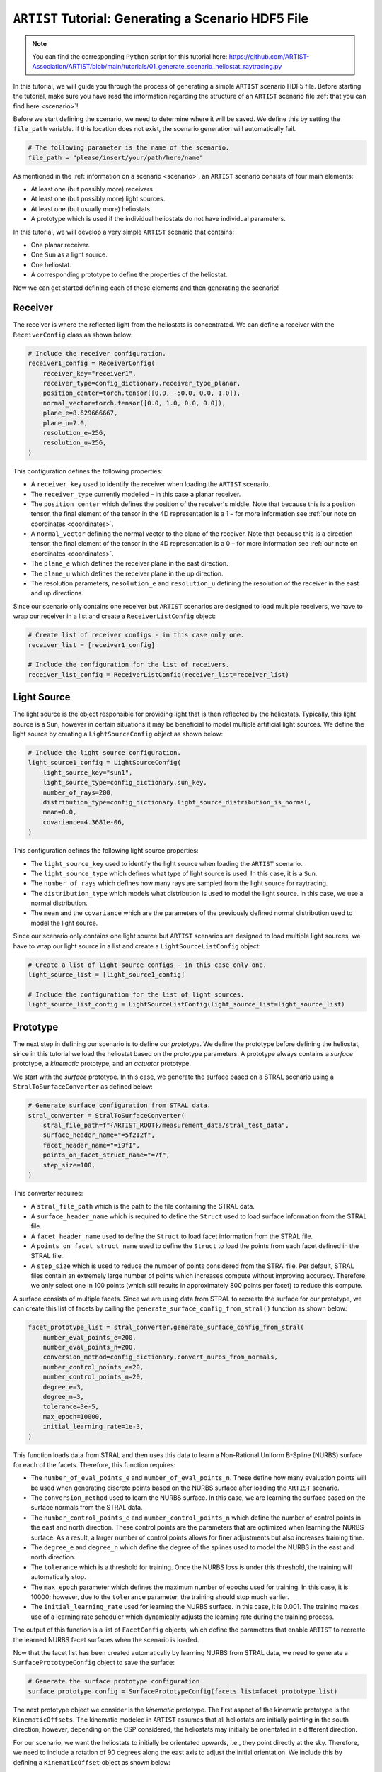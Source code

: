 .. _generating_scenario:

``ARTIST`` Tutorial: Generating a Scenario HDF5 File
====================================================

.. note::
    You can find the corresponding ``Python`` script for this tutorial here:
    https://github.com/ARTIST-Association/ARTIST/blob/main/tutorials/01_generate_scenario_heliostat_raytracing.py

In this tutorial, we will guide you through the process of generating a simple ``ARTIST`` scenario HDF5 file. Before
starting the tutorial, make sure you have read the information regarding the structure of an ``ARTIST`` scenario file
:ref:`that you can find here <scenario>`!

Before we start defining the scenario, we need to determine where it will be saved. We define this by setting the
``file_path`` variable. If this location does not exist, the scenario generation will automatically fail.

.. code-block::

    # The following parameter is the name of the scenario.
    file_path = "please/insert/your/path/here/name"

As mentioned in the :ref:`information on a scenario <scenario>`, an ``ARTIST`` scenario consists of four main elements:

- At least one (but possibly more) receivers.
- At least one (but possibly more) light sources.
- At least one (but usually more) heliostats.
- A prototype which is used if the individual heliostats do not have individual parameters.

In this tutorial, we will develop a very simple ``ARTIST`` scenario that contains:

- One planar receiver.
- One ``Sun`` as a light source.
- One heliostat.
- A corresponding prototype to define the properties of the heliostat.

Now we can get started defining each of these elements and then generating the scenario!

Receiver
--------
The receiver is where the reflected light from the heliostats is concentrated. We can define a receiver with the
``ReceiverConfig`` class as shown below:

.. code-block::

    # Include the receiver configuration.
    receiver1_config = ReceiverConfig(
        receiver_key="receiver1",
        receiver_type=config_dictionary.receiver_type_planar,
        position_center=torch.tensor([0.0, -50.0, 0.0, 1.0]),
        normal_vector=torch.tensor([0.0, 1.0, 0.0, 0.0]),
        plane_e=8.629666667,
        plane_u=7.0,
        resolution_e=256,
        resolution_u=256,
    )

This configuration defines the following properties:

- A ``receiver_key`` used to identify the receiver when loading the ``ARTIST`` scenario.
- The ``receiver_type`` currently modelled – in this case a planar receiver.
- The ``position_center`` which defines the position of the receiver's middle. Note that because this is a position
  tensor, the final element of the tensor in the 4D representation is a 1 – for more information see
  :ref:`our note on coordinates <coordinates>`.
- A ``normal_vector`` defining the normal vector to the plane of the receiver. Note that because this is a direction
  tensor, the final element of the tensor in the 4D representation is a 0 – for more information see
  :ref:`our note on coordinates <coordinates>`.
- The ``plane_e`` which defines the receiver plane in the east direction.
- The ``plane_u`` which defines the receiver plane in the up direction.
- The resolution parameters, ``resolution_e`` and ``resolution_u`` defining the resolution of the receiver in the east
  and up directions.

Since our scenario only contains one receiver but ``ARTIST`` scenarios are designed to load multiple receivers, we have
to wrap our receiver in a list and create a ``ReceiverListConfig`` object:

.. code-block::

    # Create list of receiver configs - in this case only one.
    receiver_list = [receiver1_config]

    # Include the configuration for the list of receivers.
    receiver_list_config = ReceiverListConfig(receiver_list=receiver_list)


Light Source
------------
The light source is the object responsible for providing light that is then reflected by the heliostats. Typically, this
light source is a ``Sun``, however in certain situations it may be beneficial to model multiple artificial light
sources. We define the light source by creating a ``LightSourceConfig`` object as shown below:

.. code-block::

    # Include the light source configuration.
    light_source1_config = LightSourceConfig(
        light_source_key="sun1",
        light_source_type=config_dictionary.sun_key,
        number_of_rays=200,
        distribution_type=config_dictionary.light_source_distribution_is_normal,
        mean=0.0,
        covariance=4.3681e-06,
    )

This configuration defines the following light source properties:

- The ``light_source_key`` used to identify the light source when loading the ``ARTIST`` scenario.
- The ``light_source_type`` which defines what type of light source is used. In this case, it is a ``Sun``.
- The ``number_of_rays`` which defines how many rays are sampled from the light source for raytracing.
- The ``distribution_type`` which models what distribution is used to model the light source. In this case, we use a
  normal distribution.
- The ``mean`` and the ``covariance`` which are the parameters of the previously defined normal distribution used to
  model the light source.

Since our scenario only contains one light source but ``ARTIST`` scenarios are designed to load multiple light sources,
we have to wrap our light source in a list and create a ``LightSourceListConfig`` object:

.. code-block::

    # Create a list of light source configs - in this case only one.
    light_source_list = [light_source1_config]

    # Include the configuration for the list of light sources.
    light_source_list_config = LightSourceListConfig(light_source_list=light_source_list)


Prototype
---------
The next step in defining our scenario is to define our *prototype*. We define the prototype before defining the
heliostat, since in this tutorial we load the heliostat based on the prototype parameters. A prototype always contains
a *surface* prototype, a *kinematic* prototype, and an *actuator* prototype.

We start with the *surface* prototype. In this case, we generate the surface based on a STRAL scenario using a
``StralToSurfaceConverter`` as defined below:

.. code-block::

    # Generate surface configuration from STRAL data.
    stral_converter = StralToSurfaceConverter(
        stral_file_path=f"{ARTIST_ROOT}/measurement_data/stral_test_data",
        surface_header_name="=5f2I2f",
        facet_header_name="=i9fI",
        points_on_facet_struct_name="=7f",
        step_size=100,
    )

This converter requires:

- A ``stral_file_path`` which is the path to the file containing the STRAL data.
- A ``surface_header_name`` which is required to define the ``Struct`` used to load surface information from the STRAL
  file.
- A ``facet_header_name`` used to define the ``Struct`` to load facet information from the STRAL file.
- A ``points_on_facet_struct_name`` used to define the ``Struct`` to load the points from each facet defined in the STRAL
  file.
- A ``step_size`` which is used to reduce the number of points considered from the STRAl file. Per default, STRAL files
  contain an extremely large number of points which increases compute without improving accuracy. Therefore, we only
  select one in 100 points (which still results in approximately 800 points per facet) to reduce this compute.

A surface consists of multiple facets. Since we are using data from STRAL to recreate the surface for our prototype, we
can create this list of facets by calling the ``generate_surface_config_from_stral()`` function as shown below:

.. code-block::

    facet_prototype_list = stral_converter.generate_surface_config_from_stral(
        number_eval_points_e=200,
        number_eval_points_n=200,
        conversion_method=config_dictionary.convert_nurbs_from_normals,
        number_control_points_e=20,
        number_control_points_n=20,
        degree_e=3,
        degree_n=3,
        tolerance=3e-5,
        max_epoch=10000,
        initial_learning_rate=1e-3,
    )

This function loads data from STRAL and then uses this data to learn a Non-Rational Uniform B-Spline (NURBS) surface
for each of the facets. Therefore, this function requires:

- The ``number_of_eval_points_e`` and ``number_of_eval_points_n``. These define how many evaluation points will be used
  when generating discrete points based on the NURBS surface after loading the ``ARTIST`` scenario.
- The ``conversion_method`` used to learn the NURBS surface. In this case, we are learning the surface based on the
  surface normals from the STRAL data.
- The ``number_control_points_e`` and ``number_control_points_n`` which define the number of control points in the east
  and north direction. These control points are the parameters that are optimized when learning the NURBS surface. As a
  result, a larger number of control points allows for finer adjustments but also increases training time.
- The ``degree_e`` and ``degree_n`` which define the degree of the splines used to model the NURBS in the east and
  north direction.
- The ``tolerance`` which is a threshold for training. Once the NURBS loss is under this threshold, the training will
  automatically stop.
- The ``max_epoch`` parameter which defines the maximum number of epochs used for training. In this case, it is 10000;
  however, due to the ``tolerance`` parameter, the training should stop much earlier.
- The ``initial_learning_rate`` used for learning the NURBS surface. In this case, it is 0.001. The training makes use of
  a learning rate scheduler which dynamically adjusts the learning rate during the training process.

The output of this function is a list of ``FacetConfig`` objects, which define the parameters that enable ``ARTIST`` to
recreate the learned NURBS facet surfaces when the scenario is loaded.

Now that the facet list has been created automatically by learning NURBS from STRAL data, we need to generate a
``SurfacePrototypeConfig`` object to save the surface:

.. code-block::

    # Generate the surface prototype configuration
    surface_prototype_config = SurfacePrototypeConfig(facets_list=facet_prototype_list)

The next prototype object we consider is the *kinematic* prototype. The first aspect of the kinematic prototype is the
``KinematicOffsets``. The kinematic modeled in ``ARTIST`` assumes that all heliostats are initially pointing in the
south direction; however, depending on the CSP considered, the heliostats may initially be orientated in a different
direction.

For our scenario, we want the heliostats to initially be orientated upwards, i.e., they point directly at the sky.
Therefore, we need to include a rotation of 90 degrees along the east axis to adjust the initial orientation. We include
this by defining a ``KinematicOffset`` object as shown below:

.. code-block::

    # Include the initial orientation offsets for the kinematic.
    kinematic_prototype_offsets = KinematicOffsets(
        kinematic_initial_orientation_offset_e=torch.tensor(math.pi / 2)
    )

This configuration defines:

- A ``kinematic_initial_orientation_offset_e`` which is an initial orientation offset along the east axis.
- It is also possible to set initial orientation offsets in the north and up direction; however, we do not require these
  offsets for our scenario.

A further element of a kinematic configuration is ``KinematicDeviations`` which are small disturbance parameters to
represent offsets caused by the three-joint kinematic modeled in ``ARTIST``. However, in this tutorial we ignore these
deviations. Therefore, we can now create the kinematic prototype by generating a ``KinematicPrototypeConfig`` object:

.. code-block::

    # Include the kinematic prototype configuration.
    kinematic_prototype_config = KinematicPrototypeConfig(
        kinematic_type=config_dictionary.rigid_body_key,
        kinematic_initial_orientation_offsets=kinematic_prototype_offsets,
    )

This object defines:

- The ``kinematic_type`` applied in the scenario; in this case, we are using a *rigid body kinematic*.
- The ``kinematic_initial_orientation_offsets`` which are the offsets we defined above.
- If we have ``KinematicDeviations``, we would also include them in this definition.

With the kinematic prototype defined, the final prototype we require is the *actuator* prototype. For the rigid body
kinematic applied in this scenario, we require **exactly two** actuators. We can define these actuators via
``ActuatorConfig`` objects as shown below:

.. code-block::

    # Include an ideal actuator.
    actuator1_prototype = ActuatorConfig(
        actuator_key="actuator1",
        actuator_type=config_dictionary.ideal_actuator_key,
        actuator_clockwise=False,
    )
    # Include a second ideal actuator.
    actuator2_prototype = ActuatorConfig(
        actuator_key="actuator2",
        actuator_type=config_dictionary.ideal_actuator_key,
        actuator_clockwise=True,
    )

These configurations define:

- The ``actuator_key`` used when loading the actuator from an ``ARTIST`` scenario.
- The ``actuator_type`` which in this case is an ideal actuator for both actuators.
- The ``actuator_clockwise`` parameter which defines if the actuator operates per default in a clockwise or
  counter-clockwise direction.

If we were considering different types of actuators, e.g., a *linear actuator*, we would also have to define specific
actuator parameters – however we will stick to a simple configuration for this tutorial. To complete the actuator
prototype, we need to wrap both actuators in a list and generate an ``ActuatorPrototypeConfig`` object:

.. code-block::

    # Create a list of actuators.
    actuator_prototype_list = [actuator1_prototype, actuator2_prototype]

    # Include the actuator prototype config.
    actuator_prototype_config = ActuatorPrototypeConfig(
        actuator_list=actuator_prototype_list
    )

Now that all the aspects of our prototype are defined, we can create the final ``PrototypeConfig`` object, which simply
combines all the above configurations into one object, as shown below:

.. code-block::

    # Include the final prototype config.
    prototype_config = PrototypeConfig(
        surface_prototype=surface_prototype_config,
        kinematic_prototype=kinematic_prototype_config,
        actuator_prototype=actuator_prototype_config,
    )

Heliostat
---------
Having defined the prototype we can now define our heliostat by creating a ``HeliostatConfig`` object as shown below:

.. code-block::

    # Include the configuration for a heliostat.
    heliostat1 = HeliostatConfig(
        heliostat_key="heliostat1",
        heliostat_id=1,
        heliostat_position=torch.tensor([0.0, 5.0, 0.0, 1.0]),
        heliostat_aim_point=torch.tensor([0.0, -50.0, 0.0, 1.0]),
    )

This heliostat configuration requires:

- A ``heliostat_key`` used to identify the heliostat when loading the ``ARTIST`` scenario.
- The ``heliostat_id``, a unique identifier that can be used to quickly identify the heliostat within the scenario.
- The ``heliostat_position`` which defines the position of the heliostat in the field. Note the one in the fourth
  dimension according to the previously discussed :ref:'coordinate convention <coordinates>'.
- The ``heliostat_aim_point`` which defines the desired aim point of the heliostat – in this case the center of
  the receiver. Note the one in the fourth dimension according to the previously discussed
  :ref:'coordinate convention <coordinates>'.

Since the heliostat does not have any individual surface, kinematic, or actuator parameters, we do not need to include
them here. However, since ``ARTIST`` is designed to load multiple heliostats, we do need to wrap our heliostat
configuration in a list and create a ``HeliostatListConfig`` object as shown below:

.. code-block::

    # Create a list of all the heliostats - in this case, only one.
    heliostat_list = [heliostat1]

    # Create the configuration for all heliostats.
    heliostats_list_config = HeliostatListConfig(heliostat_list=heliostat_list)


Generate Scenario
-----------------
We have now defined all aspects of our simple scenario. The only step remaining is to generate the scenario. We can
generate this scenario by running the ``main`` function shown below:

.. code-block::

    if __name__ == "__main__":
        """Generate the scenario given the defined parameters."""

        # Create a scenario object.
        scenario_object = ScenarioGenerator(
            file_path=file_path,
            receiver_list_config=receiver_list_config,
            light_source_list_config=light_source_list_config,
            prototype_config=prototype_config,
            heliostat_list_config=heliostats_list_config,
        )

        # Generate the scenario.
        scenario_object.generate_scenario()

This ``main`` function initially defines the ``ScenarioGenerator`` object based on the previously defined ``file_path``
and our configurations for the receiver(s), light source(s), prototype, and heliostat(s).

Running the ``main`` function should produce the following output:

.. code-block::

    [2024-05-23 18:27:08,487][STRAL-to-surface-converter][INFO] - Beginning generation of the surface configuration based on STRAL data.
    [2024-05-23 18:27:08,488][STRAL-to-surface-converter][INFO] - Reading STRAL file located at: /Users/kphipps/Work/Gits/ARTIST/measurement_data/stral_test_data
    [2024-05-23 18:27:10,518][STRAL-to-surface-converter][INFO] - Loading STRAL data complete
    [2024-05-23 18:27:10,518][STRAL-to-surface-converter][INFO] - Converting to NURBS surface
    [2024-05-23 18:27:10,518][STRAL-to-surface-converter][INFO] - Converting facet 1 of 4.
    [2024-05-23 18:27:10,899][STRAL-to-surface-converter][INFO] - Epoch: 0, Loss: 0.0022271068301051855, LR: 0.001
    [2024-05-23 18:27:14,639][STRAL-to-surface-converter][INFO] - Epoch: 100, Loss: 0.00028488607495091856, LR: 0.001
    [2024-05-23 18:27:18,371][STRAL-to-surface-converter][INFO] - Epoch: 200, Loss: 0.0002691124682314694, LR: 0.001
    [2024-05-23 18:27:22,079][STRAL-to-surface-converter][INFO] - Epoch: 300, Loss: 0.00024914421373978257, LR: 0.001
    [2024-05-23 18:27:25,773][STRAL-to-surface-converter][INFO] - Epoch: 400, Loss: 5.134618186275475e-05, LR: 0.0002
    [2024-05-23 18:27:27,010][STRAL-to-surface-converter][INFO] - Converting facet 2 of 4.
    [2024-05-23 18:27:27,052][STRAL-to-surface-converter][INFO] - Epoch: 0, Loss: 0.0023851273581385612, LR: 0.001
    [2024-05-23 18:27:30,793][STRAL-to-surface-converter][INFO] - Epoch: 100, Loss: 0.0002649309462867677, LR: 0.001
    [2024-05-23 18:27:34,495][STRAL-to-surface-converter][INFO] - Epoch: 200, Loss: 0.0002669502573553473, LR: 0.001
    [2024-05-23 18:27:38,181][STRAL-to-surface-converter][INFO] - Epoch: 300, Loss: 5.571055589825846e-05, LR: 0.0002
    [2024-05-23 18:27:41,945][STRAL-to-surface-converter][INFO] - Epoch: 400, Loss: 5.3180556278675795e-05, LR: 0.0002
    [2024-05-23 18:27:42,311][STRAL-to-surface-converter][INFO] - Converting facet 3 of 4.
    [2024-05-23 18:27:42,353][STRAL-to-surface-converter][INFO] - Epoch: 0, Loss: 0.0022385690826922655, LR: 0.001
    [2024-05-23 18:27:46,091][STRAL-to-surface-converter][INFO] - Epoch: 100, Loss: 0.000276801671134308, LR: 0.001
    [2024-05-23 18:27:49,819][STRAL-to-surface-converter][INFO] - Epoch: 200, Loss: 0.0001415298174833879, LR: 0.0002
    [2024-05-23 18:27:53,640][STRAL-to-surface-converter][INFO] - Epoch: 300, Loss: 5.236068318481557e-05, LR: 0.0002
    [2024-05-23 18:27:54,627][STRAL-to-surface-converter][INFO] - Converting facet 4 of 4.
    [2024-05-23 18:27:54,669][STRAL-to-surface-converter][INFO] - Epoch: 0, Loss: 0.0021815903019160032, LR: 0.001
    [2024-05-23 18:27:58,391][STRAL-to-surface-converter][INFO] - Epoch: 100, Loss: 0.000285717542283237, LR: 0.001
    [2024-05-23 18:28:02,108][STRAL-to-surface-converter][INFO] - Epoch: 200, Loss: 0.00024928184575401247, LR: 0.001
    [2024-05-23 18:28:05,795][STRAL-to-surface-converter][INFO] - Epoch: 300, Loss: 0.0002589945506770164, LR: 0.001
    [2024-05-23 18:28:09,491][STRAL-to-surface-converter][INFO] - Epoch: 400, Loss: 4.5302869693841785e-05, LR: 4e-05
    [2024-05-23 18:28:09,565][STRAL-to-surface-converter][INFO] - Surface configuration based on STRAL data complete!
    [2024-05-23 18:28:09,565][scenario-generator][INFO] - Generating a scenario saved to: [Your-File-Location-and-Name]
    [2024-05-23 18:28:09,567][scenario-generator][INFO] - Using scenario generator version 1.0
    [2024-05-23 18:28:09,567][scenario-generator][INFO] - Including parameters for the receivers
    [2024-05-23 18:28:09,568][scenario-generator][INFO] - Including parameters for the light sources
    [2024-05-23 18:28:09,569][scenario-generator][INFO] - Including parameters for the prototype
    [2024-05-23 18:28:09,570][scenario-generator][INFO] - Including parameters for the heliostats

We see that the STRAL data is used to convert the surface to NURBS and following this conversion the scenario generator
includes all defined parameters for the receivers, light sources, prototypes and heliostats and saves the resulting HDF5
file.

If you go to the location you defined at the very start you should now see a HDF5 file there -- and that is all there is
to generating a scenario in ``ARTIST``!

.. warning::

    The logger also reports what version of the scenario generator is currently running. Changes in versions may result
    in a scenario that is incompatible with the current ``ARTIST`` version.
